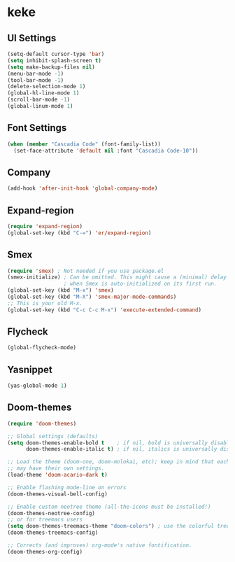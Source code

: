 * keke
** UI Settings
#+begin_src emacs-lisp
(setq-default cursor-type 'bar)
(setq inhibit-splash-screen t)
(setq make-backup-files nil)
(menu-bar-mode -1)
(tool-bar-mode -1)
(delete-selection-mode 1)
(global-hl-line-mode 1)
(scroll-bar-mode -1)
(global-linum-mode 1)
#+end_src
** Font Settings
#+begin_src emacs-lisp
(when (member "Cascadia Code" (font-family-list))
  (set-face-attribute 'default nil :font "Cascadia Code-10"))
#+end_src
** Company
#+begin_src emacs-lisp
(add-hook 'after-init-hook 'global-company-mode)
#+end_src
** Expand-region
#+begin_src emacs-lisp
(require 'expand-region)
(global-set-key (kbd "C-=") 'er/expand-region)
#+end_src
** Smex
#+begin_src emacs-lisp
(require 'smex) ; Not needed if you use package.el
(smex-initialize) ; Can be omitted. This might cause a (minimal) delay
                  ; when Smex is auto-initialized on its first run.
(global-set-key (kbd "M-x") 'smex)
(global-set-key (kbd "M-X") 'smex-major-mode-commands)
;; This is your old M-x.
(global-set-key (kbd "C-c C-c M-x") 'execute-extended-command)
#+end_src
** Flycheck
#+begin_src emacs-lisp
(global-flycheck-mode)
#+end_src
** Yasnippet
#+begin_src emacs-lisp
(yas-global-mode 1)
#+end_src
** Doom-themes
#+begin_src emacs-lisp
(require 'doom-themes)

;; Global settings (defaults)
(setq doom-themes-enable-bold t    ; if nil, bold is universally disabled
      doom-themes-enable-italic t) ; if nil, italics is universally disabled

;; Load the theme (doom-one, doom-molokai, etc); keep in mind that each theme
;; may have their own settings.
(load-theme 'doom-acario-dark t)

;; Enable flashing mode-line on errors
(doom-themes-visual-bell-config)

;; Enable custom neotree theme (all-the-icons must be installed!)
(doom-themes-neotree-config)
;; or for treemacs users
(setq doom-themes-treemacs-theme "doom-colors") ; use the colorful treemacs theme
(doom-themes-treemacs-config)

;; Corrects (and improves) org-mode's native fontification.
(doom-themes-org-config)
#+end_src
